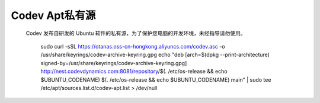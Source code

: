 Codev Apt私有源
=====================================
    Codev 发布自研发的 Ubuntu 软件的私有源，为了保护您电脑的开发环境，未经指导请勿使用。
        
        sudo curl -sSL https://otanas.oss-cn-hongkong.aliyuncs.com/codev.asc -o /usr/share/keyrings/codev-archive-keyring.gpg
        echo "deb [arch=$(dpkg --print-architecture) signed-by=/usr/share/keyrings/codev-archive-keyring.gpg] http://nest.codevdynamics.com:8081/repository/$(. /etc/os-release && echo $UBUNTU_CODENAME) $(. /etc/os-release && echo $UBUNTU_CODENAME) main" | sudo tee /etc/apt/sources.list.d/codev-apt.list > /dev/null
